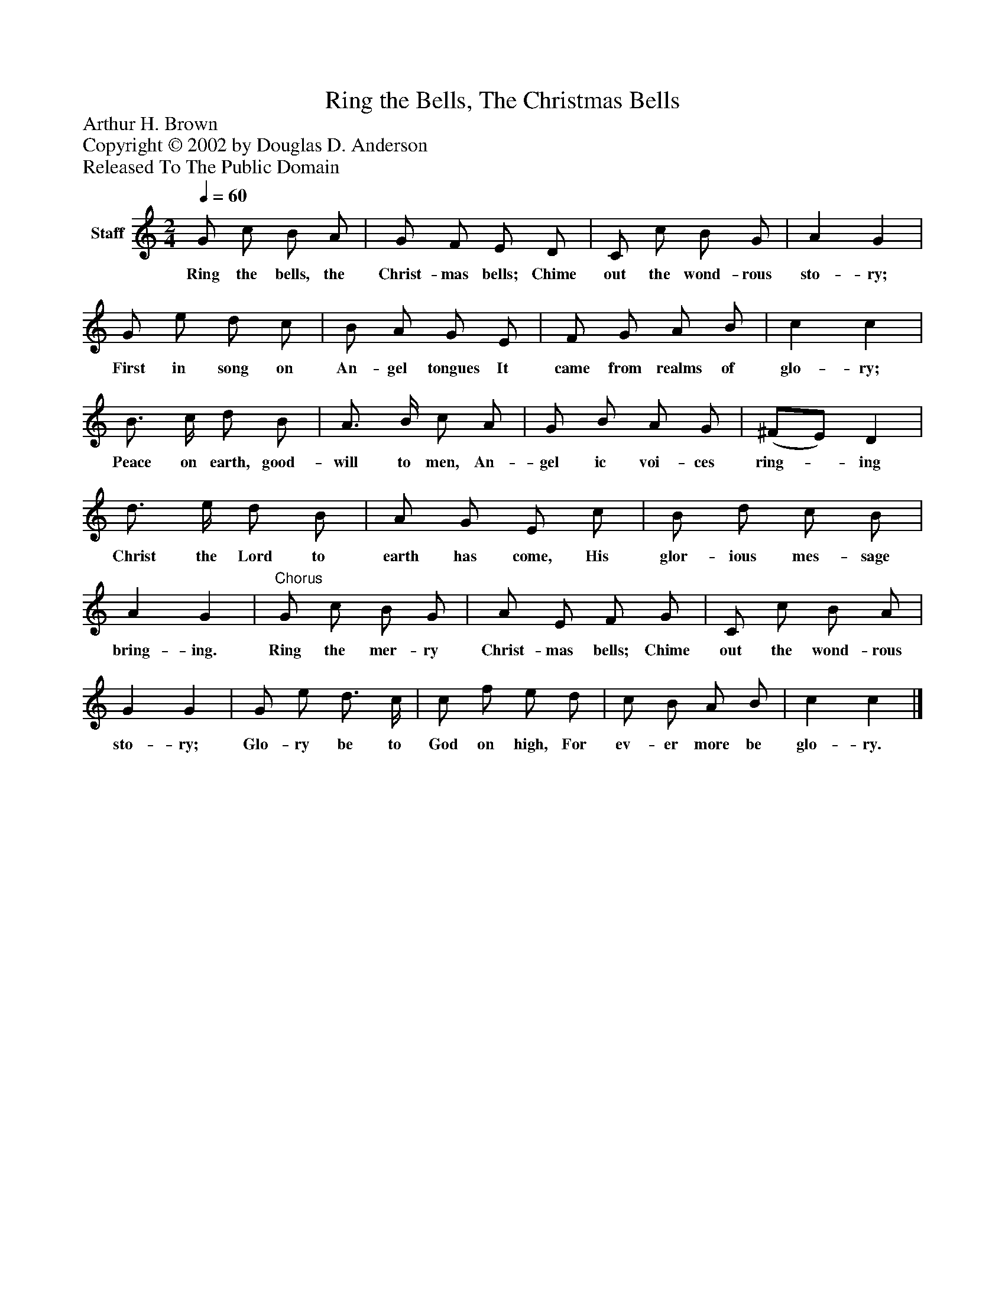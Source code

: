 %%abc-creator mxml2abc 1.4
%%abc-version 2.0
%%continueall true
%%titletrim true
%%titleformat A-1 T C1, Z-1, S-1
X: 0
T: Ring the Bells, The Christmas Bells
Z: Arthur H. Brown
Z: Copyright © 2002 by Douglas D. Anderson
Z: Released To The Public Domain
L: 1/4
M: 2/4
Q: 1/4=60
V: P1 name="Staff"
%%MIDI program 1 19
K: C
[V: P1]  G/ c/ B/ A/ | G/ F/ E/ D/ | C/ c/ B/ G/ | A G | G/ e/ d/ c/ | B/ A/ G/ E/ | F/ G/ A/ B/ | c c | B3/4 c/4 d/ B/ | A3/4 B/4 c/ A/ | G/ B/ A/ G/ | (^F/E/) D | d3/4 e/4 d/ B/ | A/ G/ E/ c/ | B/ d/ c/ B/ | A G |"^Chorus" G/ c/ B/ G/ | A/ E/ F/ G/ | C/ c/ B/ A/ | G G | G/ e/ d3/4 c/4 | c/ f/ e/ d/ | c/ B/ A/ B/ | c c|]
w: Ring the bells, the Christ- mas bells; Chime out the wond- rous sto- ry; First in song on An- gel tongues It came from realms of glo- ry; Peace on earth, good- will to men, An- gel ic voi- ces ring-_ ing Christ the Lord to earth has come, His glor- ious mes- sage bring- ing. Ring the mer- ry Christ- mas bells; Chime out the wond- rous sto- ry; Glo- ry be to God on high, For ev- er more be glo- ry.

